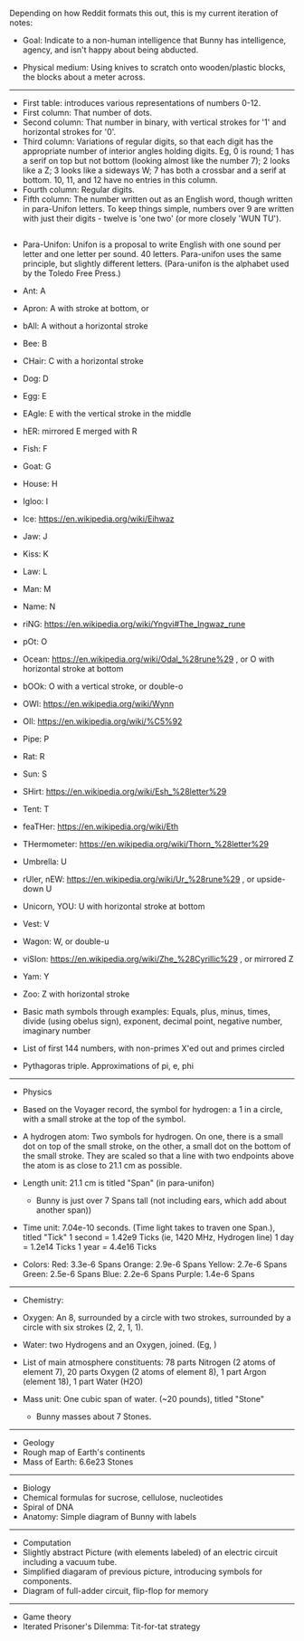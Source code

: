 :PROPERTIES:
:Author: DataPacRat
:Score: 1
:DateUnix: 1402712569.0
:DateShort: 2014-Jun-14
:END:

Depending on how Reddit formats this out, this is my current iteration of notes:

- Goal: Indicate to a non-human intelligence that Bunny has intelligence, agency, and isn't happy about being abducted.

- Physical medium: Using knives to scratch onto wooden/plastic blocks, the blocks about a meter across.

--------------

- First table: introduces various representations of numbers 0-12.
- First column: That number of dots.
- Second column: That number in binary, with vertical strokes for '1' and horizontal strokes for '0'.
- Third column: Variations of regular digits, so that each digit has the appropriate number of interior angles holding digits. Eg, 0 is round; 1 has a serif on top but not bottom (looking almost like the number 7); 2 looks like a Z; 3 looks like a sideways W; 7 has both a crossbar and a serif at bottom. 10, 11, and 12 have no entries in this column.
- Fourth column: Regular digits.
- Fifth column: The number written out as an English word, though written in para-Unifon letters. To keep things simple, numbers over 9 are written with just their digits - twelve is 'one two' (or more closely 'WUN TU').

** 
   :PROPERTIES:
   :CUSTOM_ID: section
   :END:

- Para-Unifon: Unifon is a proposal to write English with one sound per letter and one letter per sound. 40 letters. Para-unifon uses the same principle, but slightly different letters. (Para-unifon is the alphabet used by the Toledo Free Press.)

- Ant: A

- Apron: A with stroke at bottom, or [[https://upload.wikimedia.org/wikipedia/commons/f/fb/Gaelic-fonts.png]]

- bAll: A without a horizontal stroke

- Bee: B

- CHair: C with a horizontal stroke

- Dog: D

- Egg: E

- EAgle: E with the vertical stroke in the middle

- hER: mirrored E merged with R

- Fish: F

- Goat: G

- House: H

- Igloo: I

- Ice: [[https://en.wikipedia.org/wiki/Eihwaz]]

- Jaw: J

- Kiss: K

- Law: L

- Man: M

- Name: N

- riNG: [[https://en.wikipedia.org/wiki/Yngvi#The_Ingwaz_rune]]

- pOt: O

- Ocean: [[https://en.wikipedia.org/wiki/Odal_%28rune%29]] , or O with horizontal stroke at bottom

- bOOk: O with a vertical stroke, or double-o

- OWl: [[https://en.wikipedia.org/wiki/Wynn]]

- OIl: [[https://en.wikipedia.org/wiki/%C5%92]]

- Pipe: P

- Rat: R

- Sun: S

- SHirt: [[https://en.wikipedia.org/wiki/Esh_%28letter%29]]

- Tent: T

- feaTHer: [[https://en.wikipedia.org/wiki/Eth]]

- THermometer: [[https://en.wikipedia.org/wiki/Thorn_%28letter%29]]

- Umbrella: U

- rUler, nEW: [[https://en.wikipedia.org/wiki/Ur_%28rune%29]] , or upside-down U

- Unicorn, YOU: U with horizontal stroke at bottom

- Vest: V

- Wagon: W, or double-u

- viSIon: [[https://en.wikipedia.org/wiki/Zhe_%28Cyrillic%29]] , or mirrored Z

- Yam: Y

- Zoo: Z with horizontal stroke

- Basic math symbols through examples: Equals, plus, minus, times, divide (using obelus sign), exponent, decimal point, negative number, imaginary number

- List of first 144 numbers, with non-primes X'ed out and primes circled

- Pythagoras triple. Approximations of pi, e, phi

--------------

- Physics

- Based on the Voyager record, the symbol for hydrogen: a 1 in a circle, with a small stroke at the top of the symbol.

- A hydrogen atom: Two symbols for hydrogen. On one, there is a small dot on top of the small stroke, on the other, a small dot on the bottom of the small stroke. They are scaled so that a line with two endpoints above the atom is as close to 21.1 cm as possible.

- Length unit: 21.1 cm is titled "Span" (in para-unifon)

  - Bunny is just over 7 Spans tall (not including ears, which add about another span))

- Time unit: 7.04e-10 seconds. (Time light takes to traven one Span.), titled "Tick" 1 second = 1.42e9 Ticks (ie, 1420 MHz, Hydrogen line) 1 day = 1.2e14 Ticks 1 year = 4.4e16 Ticks

- Colors: Red: 3.3e-6 Spans Orange: 2.9e-6 Spans Yellow: 2.7e-6 Spans Green: 2.5e-6 Spans Blue: 2.2e-6 Spans Purple: 1.4e-6 Spans

--------------

- Chemistry:

- Oxygen: An 8, surrounded by a circle with two strokes, surrounded by a circle with six strokes (2, 2, 1, 1).

- Water: two Hydrogens and an Oxygen, joined. (Eg, [[http://obaronchemistry.files.wordpress.com/2010/04/untitled1.jpg]] )

- List of main atmosphere constituents: 78 parts Nitrogen (2 atoms of element 7), 20 parts Oxygen (2 atoms of element 8), 1 part Argon (element 18), 1 part Water (H2O)

- Mass unit: One cubic span of water. (~20 pounds), titled "Stone"

  - Bunny masses about 7 Stones.

--------------

- Geology
- Rough map of Earth's continents
- Mass of Earth: 6.6e23 Stones

--------------

- Biology
- Chemical formulas for sucrose, cellulose, nucleotides
- Spiral of DNA
- Anatomy: Simple diagram of Bunny with labels

--------------

- Computation
- Slightly abstract Picture (with elements labeled) of an electric circuit including a vacuum tube.
- Simplified diagaram of previous picture, introducing symbols for components.
- Diagram of full-adder circuit, flip-flop for memory

--------------

- Game theory
- Iterated Prisoner's Dilemma: Tit-for-tat strategy